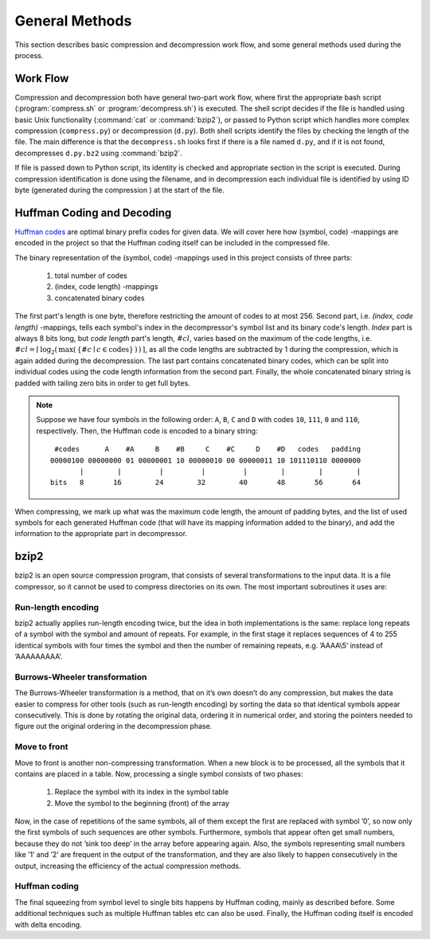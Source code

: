 General Methods
===============

This section describes basic compression and decompression work flow, and some general methods used 
during the process.

Work Flow
---------

Compression and decompression both have general two-part work flow, where first
the appropriate bash script (:program:`compress.sh` or :program:`decompress.sh`) is executed. The shell
script decides if the file is handled using basic Unix functionality (:command:`cat`
or :command:`bzip2`), or passed to Python script which handles more complex compression 
(``compress.py``) or decompression (``d.py``). Both shell scripts identify the 
files by checking the length of the file. The main difference is that the
``decompress.sh`` looks first if there is a file named ``d.py``, and if it is 
not found, decompresses ``d.py.bz2`` using :command:`bzip2`.

If file is passed down to Python script, its identity is checked and appropriate
section in the script is executed. During compression identification
is done using the filename, and in decompression each individual file is 
identified by using ID byte (generated during the compression ) at the start of the file.


.. _huffman:

Huffman Coding and Decoding
---------------------------

`Huffman codes <http://en.wikipedia.org/wiki/Huffman_coding>`_ are optimal binary prefix codes for given data. We will cover here
how (symbol, code) -mappings are encoded in the project so that the Huffman
coding itself can be included in the compressed file.

The binary representation of the (symbol, code) -mappings used in this project
consists of three parts: 

	1. total number of codes
	2. (index, code length) -mappings
	3. concatenated binary codes
The first part's length is one byte, therefore restricting the amount of codes
to at most 256. Second part, i.e. *(index, code length)* -mappings, tells each symbol's 
index in the decompressor's symbol list and its binary code's length. *Index* part 
is always 8 bits long, but *code length* part's length, :math:`\#cl`, varies based on the maximum of the code 
lengths, i.e. :math:`\#cl = \lceil \, \log_{2}( \, \max( \, \{ \#c \mid c \in \text{codes} \} \, ) \, ) \, \rceil`,
as all the code lengths are subtracted by 1 during the compression, which is again
added during the decompression. The last part contains concatenated binary codes, which
can be split into individual codes using the code length information from the second part.
Finally, the whole concatenated binary string is padded with tailing zero bits in
order to get full bytes.

.. note::

	Suppose we have four symbols in the following order: ``A``, ``B``, ``C`` and ``D`` with codes
	``10``, ``111``, ``0`` and ``110``, respectively. Then, the Huffman code
	is encoded to a binary string::
	
		 #codes      A    #A     B    #B     C    #C     D    #D   codes   padding
		00000100 00000000 01 00000001 10 00000010 00 00000011 10 101110110 0000000 
		       |        |         |         |         |        |        |        |   
		bits   8       16        24        32        40       48       56       64
 

When compressing, we mark up what was the maximum code length, the amount of padding bytes,
and the list of used symbols for each generated Huffman code (that will have its mapping 
information added to the binary), and add the information to the appropriate part in decompressor.


bzip2
---------

bzip2 is an open source compression program, that consists of several transformations to the input data. It is a file compressor, so it cannot be used to compress directories on its own. The most important subroutines it uses are:

Run-length encoding
*******************
bzip2 actually applies run-length encoding twice, but the idea in both implementations is the same: replace long repeats of a symbol with the symbol and amount of repeats. For example, in the first stage it replaces sequences of 4 to 255 identical symbols with four times the symbol and then the number of remaining repeats, e.g. ’AAAA\\5’ instead of ’AAAAAAAAA’.


Burrows-Wheeler transformation
******************************
The Burrows-Wheeler transformation is a method, that on it’s own doesn’t do any compression, but makes the data easier to compress for other tools (such as run-length encoding) by sorting the data so that identical symbols appear consecutively. This is done by rotating the original data, ordering it in numerical order, and storing the pointers needed to figure out the original ordering in the decompression phase.

Move to front
*************
Move to front is another non-compressing transformation. When a new block is to be processed, all the symbols that it contains are placed in a table. Now, processing a single symbol consists of two phases:
	
	1. Replace the symbol with its index in the symbol table
	2. Move the symbol to the beginning (front) of the array

Now, in the case of repetitions of the same symbols, all of them except the first are replaced with symbol ’0’, so now only the first symbols of such sequences are other symbols. Furthermore, symbols that appear often get small numbers, because they do not ’sink too deep’ in the array before appearing again. Also, the symbols representing small numbers like ’1’ and ’2’ are frequent in the output of the transformation, and they are also likely to happen consecutively in the output, increasing the efficiency of the actual compression methods.

Huffman coding
**************
The final squeezing from symbol level to single bits happens by Huffman coding, mainly as described before. Some additional techniques such as multiple Huffman tables etc can also be used. Finally, the Huffman coding itself is encoded with delta encoding.